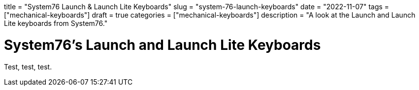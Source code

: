 +++
title = "System76 Launch & Launch Lite Keyboards"
slug = "system-76-launch-keyboards"
date = "2022-11-07"
tags = ["mechanical-keyboards"]
draft = true
categories = ["mechanical-keyboards"]
description = "A look at the Launch and Launch Lite keyboards from System76."
+++

= System76's Launch and Launch Lite Keyboards
:toc:
:sectnums:

Test, test, test.
